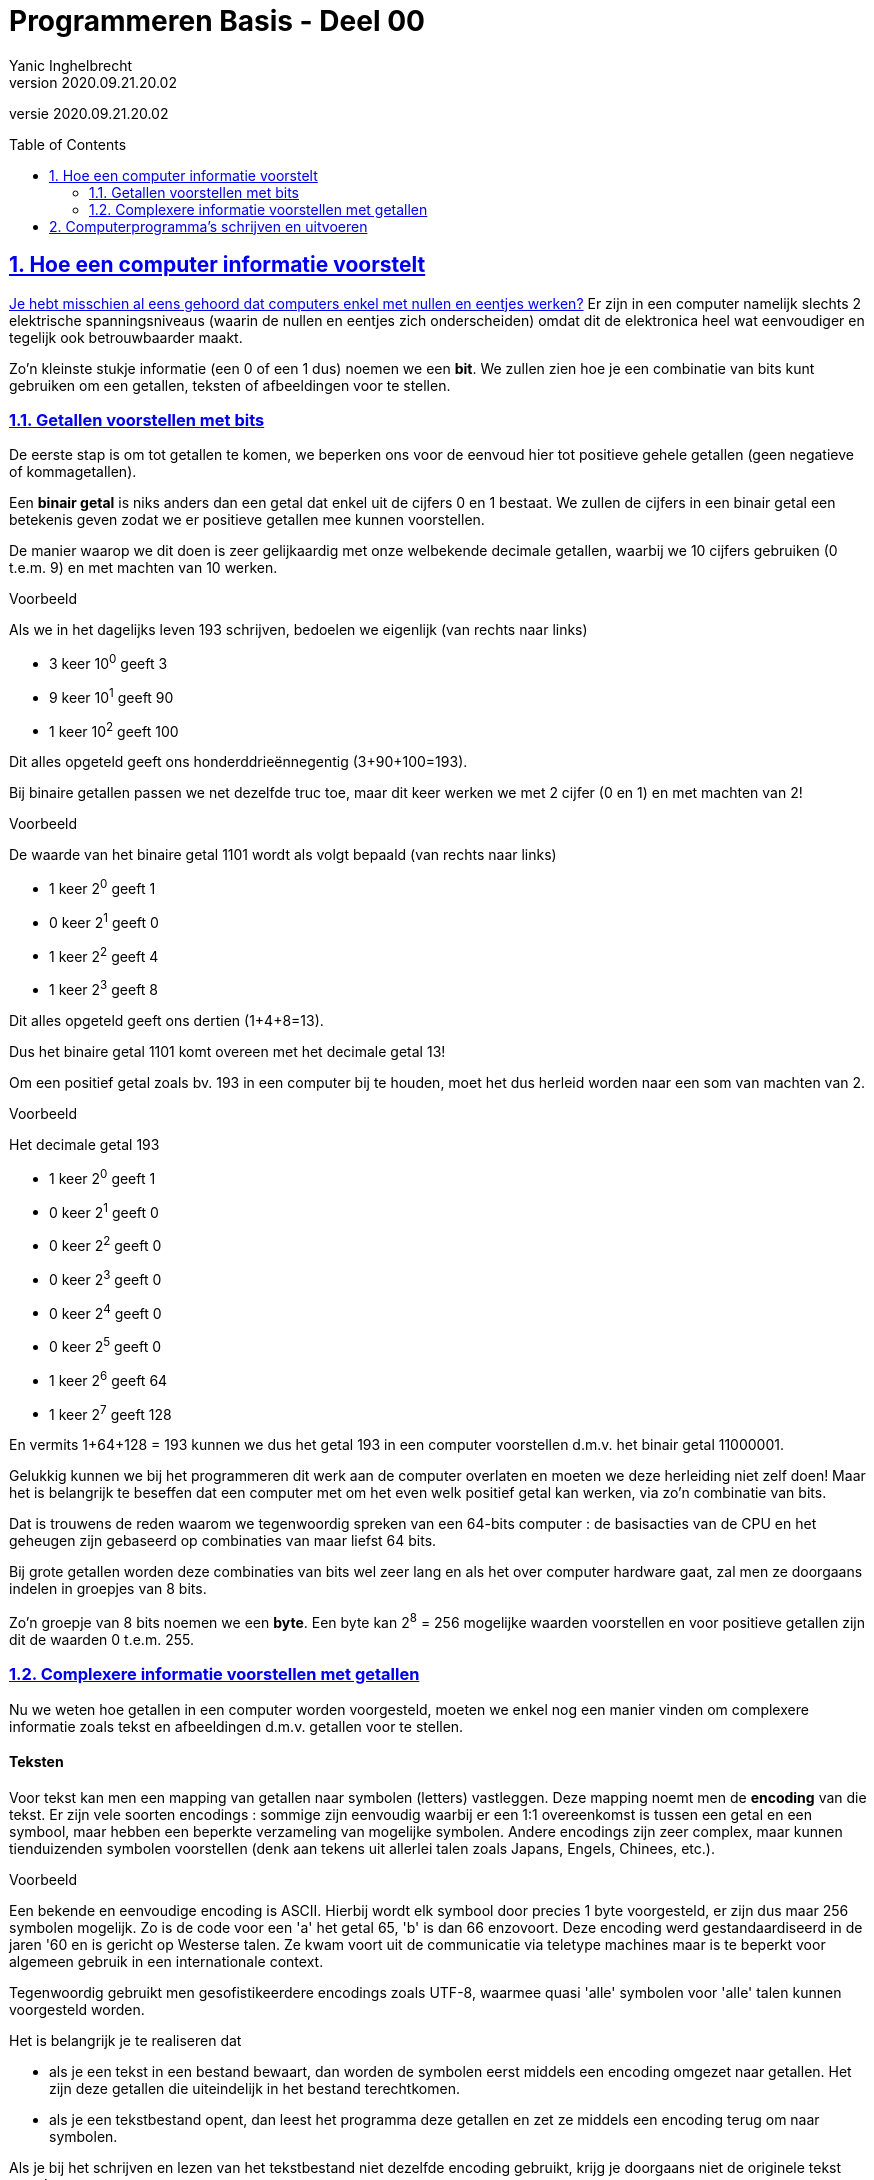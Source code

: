 = Programmeren Basis - Deel 00
Yanic Inghelbrecht
v2020.09.21.20.02
// toc and section numbering
:toc: preamble
:toclevels: 4
:sectnums: 
:sectlinks:
:sectnumlevels: 4
// source code formatting
:prewrap!:
:source-highlighter: rouge
:source-language: csharp
:rouge-style: github
:rouge-css: class
// inject css for highlights using docinfo
:docinfodir: ../common
:docinfo: shared-head
// folders
:imagesdir: images
:url-verdieping: ../{docname}-verdieping/{docname}-verdieping.adoc
// experimental voor kdb: en btn: macro's van AsciiDoctor
:experimental:

//preamble
[.text-right]
versie {revnumber}
 
== Hoe een computer informatie voorstelt

link:https://www.youtube.com/embed/AaZ_RSt0KP8?start=00&end=181[Je hebt misschien al eens gehoord dat computers enkel met nullen en eentjes werken?] Er zijn in een computer namelijk slechts 2 elektrische spanningsniveaus (waarin de nullen en eentjes zich onderscheiden) omdat dit de elektronica heel wat eenvoudiger en tegelijk ook betrouwbaarder maakt.

Zo'n kleinste stukje informatie (een 0 of een 1 dus) noemen we een *bit*. We zullen zien hoe je een combinatie van bits kunt gebruiken om een getallen, teksten of afbeeldingen voor te stellen.

=== Getallen voorstellen met bits

De eerste stap is om tot getallen te komen, we beperken ons voor de eenvoud hier tot positieve gehele getallen (geen negatieve of kommagetallen).

Een *binair getal* is niks anders dan een getal dat enkel uit de cijfers 0 en 1 bestaat. We zullen de cijfers in een binair getal een betekenis geven zodat we er positieve getallen mee kunnen voorstellen.

De manier waarop we dit doen is zeer gelijkaardig met onze welbekende decimale getallen, waarbij we 10 cijfers gebruiken (0 t.e.m. 9) en met machten van 10 werken.

****
Voorbeeld

Als we in het dagelijks leven 193 schrijven, bedoelen we eigenlijk (van rechts naar links)

- 3 keer 10^0^ geeft 3
- 9 keer 10^1^ geeft 90
- 1 keer 10^2^ geeft 100

Dit alles opgeteld geeft ons honderddrieënnegentig (3+90+100=193).
****

Bij binaire getallen passen we net dezelfde truc toe, maar dit keer werken we met 2 cijfer (0 en 1) en met machten van 2!

****
Voorbeeld

De waarde van het binaire getal 1101 wordt als volgt bepaald (van rechts naar links)

- 1 keer 2^0^ geeft 1
- 0 keer 2^1^ geeft 0
- 1 keer 2^2^ geeft 4
- 1 keer 2^3^ geeft 8

Dit alles opgeteld geeft ons dertien (1+4+8=13). 

Dus het binaire getal 1101 komt overeen met het decimale getal 13!
****

Om een positief getal zoals bv. 193 in een computer bij te houden, moet het dus herleid worden naar een som van machten van 2.

****
Voorbeeld

Het decimale getal 193

- 1 keer 2^0^ geeft 1
- 0 keer 2^1^ geeft 0
- 0 keer 2^2^ geeft 0
- 0 keer 2^3^ geeft 0
- 0 keer 2^4^ geeft 0
- 0 keer 2^5^ geeft 0
- 1 keer 2^6^ geeft 64
- 1 keer 2^7^ geeft 128

En vermits 1+64+128 = 193 kunnen we dus het getal 193 in een computer voorstellen d.m.v. het binair getal 11000001.
****

Gelukkig kunnen we bij het programmeren dit werk aan de computer overlaten en moeten we deze herleiding niet zelf doen! Maar het is belangrijk te beseffen dat een computer met om het even welk positief getal kan werken, via zo'n combinatie van bits. 

Dat is trouwens de reden waarom we tegenwoordig spreken van een 64-bits computer : de basisacties van de CPU en het geheugen zijn gebaseerd op combinaties van maar liefst 64 bits.

Bij grote getallen worden deze combinaties van bits wel zeer lang en als het over computer hardware gaat, zal men ze doorgaans indelen in groepjes van 8 bits.

Zo'n groepje van 8 bits noemen we een *byte*. Een byte kan 2^8^ = 256 mogelijke waarden voorstellen en voor positieve getallen zijn dit de waarden 0 t.e.m. 255.

=== Complexere informatie voorstellen met getallen

Nu we weten hoe getallen in een computer worden voorgesteld, moeten we enkel nog een manier vinden om complexere informatie zoals tekst en afbeeldingen d.m.v. getallen voor te stellen.

[discrete]
==== Teksten

Voor tekst kan men een mapping van getallen naar symbolen (letters) vastleggen. Deze mapping noemt men de *encoding* van die tekst. Er zijn vele soorten encodings : sommige zijn eenvoudig waarbij er een 1:1 overeenkomst is tussen een getal en een symbool, maar hebben een beperkte verzameling van mogelijke symbolen. Andere encodings zijn zeer complex, maar kunnen tienduizenden symbolen voorstellen (denk aan tekens uit allerlei talen zoals Japans, Engels, Chinees, etc.).

****
Voorbeeld

Een bekende en eenvoudige encoding is ASCII. Hierbij wordt elk symbool door precies 1 byte voorgesteld, er zijn dus maar 256 symbolen mogelijk. Zo is de code voor een 'a' het getal 65, 'b' is dan 66 enzovoort. Deze encoding werd gestandaardiseerd in de jaren '60 en is gericht op Westerse talen. Ze kwam voort uit de communicatie via teletype machines maar is te beperkt voor algemeen gebruik in een internationale context. 

****

Tegenwoordig gebruikt men gesofistikeerdere encodings zoals UTF-8, waarmee quasi 'alle' symbolen voor 'alle' talen kunnen voorgesteld worden.

Het is belangrijk je te realiseren dat

- als je een tekst in een bestand bewaart, dan worden de symbolen eerst middels een encoding omgezet naar getallen. Het zijn deze getallen die uiteindelijk in het bestand terechtkomen.
- als je een tekstbestand opent, dan leest het programma deze getallen en zet ze middels een encoding terug om naar symbolen.

Als je bij het schrijven en lezen van het tekstbestand niet dezelfde encoding gebruikt, krijg je doorgaans niet de originele tekst terug!

****
Voorbeeld

Als we in een tekst editor deze tekst bewaren met UTF-8 encoding :

image::voorbeeld-tekst-encoding-correct.png[]

en vervolgens het bestand openen met ANSI encoding, dan krijgen we deze warboel te zien :

image::voorbeeld-tekst-encoding-foutief.png[]

Merk op dat er in het eerste woordje een aantal symbolen toch correct zijn, blijkbaar gebruiken UTF-8 en ANSI voor deze letters dezelfde getalvoorstelling.

****

[discrete]
==== Afbeeldingen

Een afbeelding bestaat uit miljoenen kleine gekleurde puntjes die we *pixels* noemen. Om een afbeelding in een computer voor te stellen moet er voor elke pixel kleurinformatie worden bijgehouden.

Een heel eenvoudige manier om de kleur van een pixel in getallen te vatten, is met RGB-waarden te werken. Als je al eens een tekenprogramma gebruikt hebt, ben je dit vast al eens tegengekomen : elke kleur wordt gezien als een combinatie van de basiskleuren **R**ood, **G**roen en **B**lauw.

****
Voorbeeld

In de meeste tekenprogramma's krijg je voor het uitkiezen van een kleur dit soort schermpje te zien (let op de drie getallen voor Red, Green en Blue) :

image::voorbeeld-color-picker.png[]


****

Vaak wordt er per basiskleur 1 byte gebruikt, dus 3 bytes per pixel oftewel 24-bits kleuren. 

De opdeling van een kleur in RGB waarden werkt bv. goed voor je computer monitor. Kijk maar eens met een vergrootglas naar je scherm, je zult zien dat elk beeldpunt eigenlijk bestaat uit drie kleine gekleurde 'lampjes' : een rood, een groen en een blauw. Door de helderheid van deze 3 lampjes te variëren kan het beeldpuntje zeer veel verschillende kleuren aannemen.

Digitale foto's zien er dus helemaal niet uit zoals "in het echt", zowel de sensor in onze camera als de monitor waarop we de foto bekijken werken met een afbeelding die enkel uit rood/groen/blauw informatie bestaat! 

Waarom dit zo echt lijkt, is een interessant verhaal maar zou ons hier te ver leiden. Kort gezegd, onze ogen bevatten lichtgevoelige cellen die door de RGB versie op dezelfde manier gestimuleerd worden als "in het echt" en onze hersenen doen de rest! 

****
Voorbeeld

Als we een paarse bloem zien, raken er daadwerkelijk paarse lichtstralen onze ogen. Kijken we echter naar een foto van die bloem op een monitor, dan worden onze ogen geraakt door rode en blauwe lichtstralen. In beide gevallen zien we echter dezelfde paarse kleur.
****

== Computerprogramma's schrijven en uitvoeren

De *CPU* in onze computer voert commando's uit. Dit zijn bv. simpele opdrachten zoals berekeningen uitvoeren, getallen in het geheugen schrijven, getallen uit het geheugen lezen, etc.

Een *computer programma* bestaat uit een opeenvolging van dergelijke commando's. Als het besturingssysteem een programma start, wordt het programma vanuit een bestand in het geheugen geladen en begint de CPU met het uitvoeren ervan.

De CPU is steeds bezig op een bepaalde locatie in het *geheugen* met het uitvoeren van een commando en voert zo het ene na het andere commando uit. Sommige commando's doen iets met informatie (waarden berekenen / schrijven / lezen) maar er zijn ook commando's die de CPU naar een andere geheugenplaats laten springen om daar commando's op te vissen en uit te voeren.

Bedenk echter dat er in een bestand en het geheugen enkel getallen bestaan, dus ook de commando's in een programma worden met getallen vastgelegd. De *instructie set* van de CPU legt vast wat de betekenis is van bepaalde combinaties van getallen.

De tijd dat men moeizaam programma's moest schrijven door commando's uit de CPU instructie set als getallen in een bestand te stoppen, is gelukkig al lang voorbij!

Sinds de jaren '60 worden programma's als teksten geschreven, dit is voor programmeurs veel makkelijker te lezen en te begrijpen. Hoe zo'n tekst er moet uitzien en wat de mogelijkheden zijn, wordt bepaald door de *programmeertaal* die men hanteert. Zo'n programmatekst noemt men *broncode* (of *source code* in het Engels).

Doorheen de jaren ontstonden er veel verschillende programmeertalen. De algemene evolutie is dat talen steeds expressiever werden zodat broncode makkelijker concepten uit het probleemdomein kon hanteren en zich minder moest richten naar de hardware mogelijkheden. 

De eerste programmeertalen waren gericht op de "hardware wereld". Ze volgden nauw de mogelijkheden van de CPU en quasi alle gegevens moesten via hun onderliggende getalvoorstellingen worden gemanipuleerd. 

In modernere programmeertalen schrijf je code die dichter aansluit bij de "mensen wereld" en kun je je bedienen van concepten als geldbedragen, teksten, datums, vensters, buttons, enz.

Bedenk echter dat het einddoel nog steeds een uitvoerbaar programma is dat uit getallen bestaat die de CPU rechtstreeks kan uitvoeren. Als we een programmatekst schrijven moet er dus nog een omzetting gebeuren van onze broncode naar een uitvoerbaar programma!

Een *compiler* is computer programma dat broncode omzet naar een bestand met daarin het uitvoerbare programma (een lange reeks getallen die CPU instructies en data voorstellen).

De taal waarin wij onze broncode schrijven voor dit vak heet trouwens *C#* (spreek uit : See Sharp). We schrijven onze C# programma's in *Visual Studio*, een programma dat (o.a.) een tekst editor en een compiler bundelt.

====
Terzijde

Bovenstaande uitleg beschrijft in het algemeen hoe we een uitvoerbaar programma met instructies voor een CPU kunnen maken, door broncode in een of andere programmeertaal te schrijven.

Strikt genomen produceert de compiler in Visual Studio echter geen programma dat rechtstreeks uitvoerbaar is door je CPU! 

Het uitvoerbare bestand bevat in dit geval _intermediate language (IL)_ instructies die pas bij uitvoering door de _.NET runtime_ omgeving worden vertaald naar instructies voor je CPU.

Deze extra vertaalslag heeft een aantal interessante voordelen maar maakt het plaatje wel wat ingewikkelder, vandaar dat we er hier niet verder op zullen ingaan.
====

C# broncode bewaren we in bestanden met een .cs extensie :

.Program.cs
[source, csharp]
----
using System;

namespace Project1 {
	class Program {
		static void Main(string[] args) { 

			Console.WriteLine("Hello World");

		}
	}
}
----

